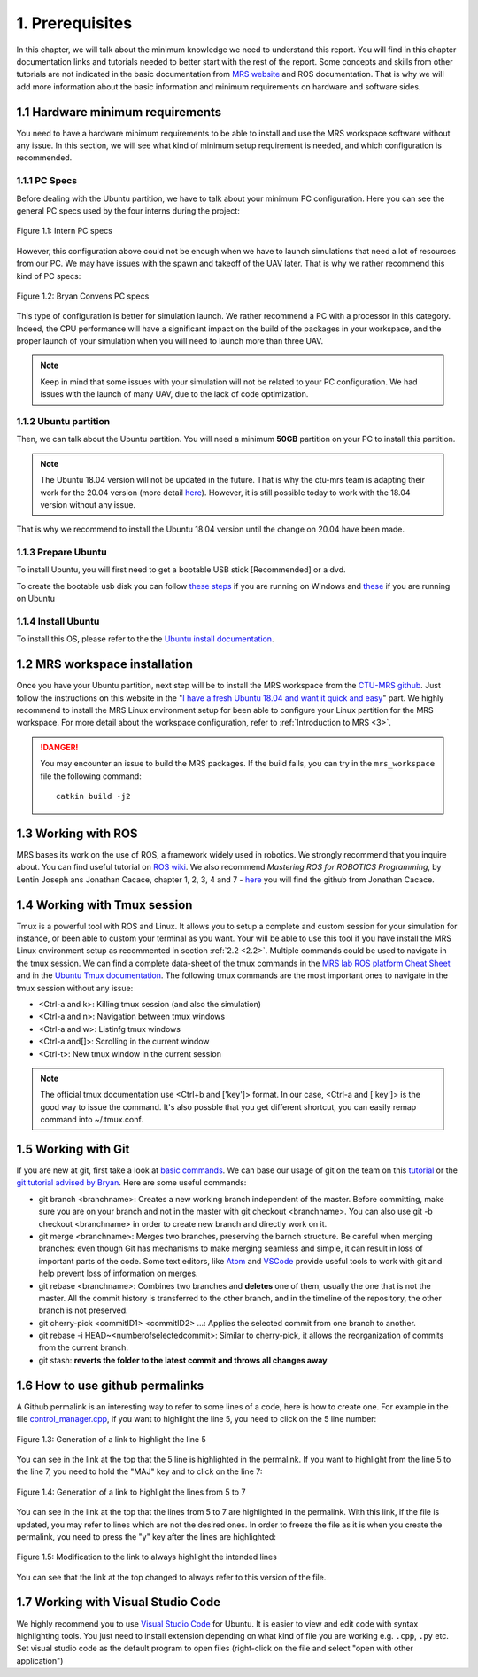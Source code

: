 1. Prerequisites
================

In this chapter, we will talk about the minimum knowledge we need to understand this report. You will find in this chapter documentation links and tutorials needed to better start with the
rest of the report. Some concepts and skills from other tutorials are not indicated in the basic documentation from `MRS website <https://ctu-mrs.github.io>`__ and ROS documentation. That is
why we will add more information about the basic information and minimum requirements on hardware and software sides.

1.1 Hardware minimum requirements
---------------------------------

You need to have a hardware minimum requirements to be able to install and use the MRS workspace software without any issue. In this section, we will see what kind of minimum setup
requirement is needed, and which configuration is recommended.

1.1.1 PC Specs
^^^^^^^^^^^^^^

Before dealing with the Ubuntu partition, we have to talk about your minimum PC configuration. Here you can see the general PC specs used by the four interns during the project:

.. figure:: Intern_PC_specs.png
   :width: 800
   :align: center

   Figure 1.1: Intern PC specs

However, this configuration above could not be enough when we have to launch simulations that need a lot of resources from our PC. We may have issues with the spawn and takeoff of the UAV
later. That is why we rather recommend this kind of PC specs:

.. figure:: Bryan_PC_specs.png
   :width: 800
   :align: center

   Figure 1.2: Bryan Convens PC specs

This type of configuration is better for simulation launch. We rather recommend a PC with a processor in this category. Indeed, the CPU performance will have a significant impact on the
build of the packages in your workspace, and the proper launch of your simulation when you will need to launch more than three UAV.

.. note::
   Keep in mind that some issues with your simulation will not be related to your PC configuration. We had issues with the launch of many UAV, due to the lack of code optimization.

1.1.2 Ubuntu partition
^^^^^^^^^^^^^^^^^^^^^^

Then, we can talk about the Ubuntu partition. You will need a minimum **50GB** partition on your PC to install this partition.

.. note::
   The Ubuntu 18.04 version will not be updated in the future. That is why the ctu-mrs team is adapting their work for the 20.04 version (more detail `here <https://github.com/ctu-mrs/mrs
   _uav_system/issues/9>`__). However, it is still possible today to work with the 18.04 version without any issue.

That is why we recommend to install the Ubuntu 18.04 version until the change on 20.04 have been made.



1.1.3 Prepare Ubuntu
^^^^^^^^^^^^^^^^^^^^

To install Ubuntu, you will first need to get a bootable USB stick [Recommended] or a dvd. 


To create the bootable usb disk you can follow `these steps <https://ubuntu.com/tutorials/create-a-usb-stick-on-windows#3-usb-selection>`__
if you are running on Windows and `these <https://ubuntu.com/tutorials/create-a-usb-stick-on-ubuntu#5-confirm-usb-device>`__ if you are running on Ubuntu

1.1.4 Install Ubuntu
^^^^^^^^^^^^^^^^^^^^

To install this OS, please refer to the the `Ubuntu install documentation <https://ubuntu.com/tutorials/install-ubuntu-desktop#1-overview>`__.

.. _1.2:

1.2 MRS workspace installation
------------------------------

Once you have your Ubuntu partition, next step will be to install the MRS workspace from the `CTU-MRS github <https://github.com/ctu-mrs/mrs_uav_system>`__. Just follow the instructions on
this website in the "`I have a fresh Ubuntu 18.04 and want it quick and easy <https://github.com/ctu-mrs/mrs_uav_system#i-have-a-fresh-ubuntu-1804-and-want-it-quick-and-easy>`__" part. We
highly recommend to install the MRS Linux environment setup for been able to configure your Linux partition for the MRS workspace. For more detail about the workspace configuration, refer to
:ref:`Introduction to MRS <3>`.

.. danger::
   You may encounter an issue to build the MRS packages. If the build fails, you can try in the ``mrs_workspace`` file the following command: ::
      
      catkin build -j2
   
   

1.3 Working with ROS
--------------------

MRS bases its work on the use of ROS, a framework widely used in robotics. We strongly recommend that you inquire about. You can find useful tutorial on `ROS wiki <http://wiki.ros.org/>`__.
We also recommend *Mastering ROS for ROBOTICS Programming*, by Lentin Joseph ans Jonathan Cacace, chapter 1, 2, 3, 4 and 7 - `here <https://github.com/jocacace>`__ you will find the github
from Jonathan Cacace.

1.4 Working with Tmux session
-----------------------------

Tmux is a powerful tool with ROS and Linux. It allows you to setup a complete and custom session for your simulation for instance, or been able to custom your terminal as you want. Your will
be able to use this tool if you have install the MRS Linux environment setup as recommented in section :ref:`2.2 <2.2>`. Multiple commands could be used to navigate in the tmux session. We can find
a complete data-sheet of the tmux commands in the `MRS lab ROS platform Cheat Sheet <https://drive.google.com/drive/folders/1mCFhz56bAgA8XrwsXxz6VisY9S4GDYLP>`__ and in the `Ubuntu Tmux
documentation <http://manpages.ubuntu.com/manpages/trusty/man1/tmux.1.html>`__. The following tmux commands are the most important ones to navigate in the tmux session without any issue:

* <Ctrl-a and k>: Killing tmux session (and also the simulation)
* <Ctrl-a and n>: Navigation between tmux windows
* <Ctrl-a and w>: Listinfg tmux windows
* <Ctrl-a and[]>: Scrolling in the current window
* <Ctrl-t>: New tmux window in the current session
  
.. note:: 
   The official tmux documentation use <Ctrl+b and ['key']> format. In our case, <Ctrl-a and ['key']> is the good way to issue the command. It's also possble that you get different
   shortcut, you can easily remap command into ~/.tmux.conf.

.. _1.5:

1.5 Working with Git
--------------------

If you are new at git, first take a look at `basic commands <https://guides.github.com/introduction/git-handbook/#basic-git>`__. We can base our usage of git on the team on this `tutorial
<https://learngitbranching.js.org>`_ or the `git tutorial advised by Bryan <https://www.coursera.org/learn/version-control-with-git>`__. Here are some useful commands: 

* git branch <branchname>: Creates a new working branch independent of the master. Before committing, make sure you are on your branch and not in the master with git checkout <branchname>.
  You can also use git -b checkout <branchname> in order to create new branch and directly work on it.
* git merge <branchname>: Merges two branches, preserving the barnch structure. Be careful when merging branches: even though Git has mechanisms to make merging seamless and simple, it can
  result in loss of important parts of the code. Some text editors, like `Atom <https://atom.io/>`__ and `VSCode <https://code.visualstudio.com/>`__ provide useful tools to work with git and
  help prevent loss of information on merges.
* git rebase <branchname>: Combines two branches and **deletes** one of them, usually the one that is not the master. All the commit history is transferred to the other branch, and in the
  timeline of the repository, the other branch is not preserved.
* git cherry-pick <commitID1> <commitID2> ...: Applies the selected commit from one branch to another.
* git rebase -i HEAD~<numberofselectedcommit>: Similar to cherry-pick, it allows the reorganization of commits from the current branch.
* git stash: **reverts the folder to the latest commit and throws all changes away**

1.6 How to use github permalinks
--------------------------------

A Github permalink is an interesting way to refer to some lines of a code, here is how to create one. For example in the file `control_manager.cpp <https://github.com/mrs-brubotics/
MatlabGraphs/blob/master/control_manager.cpp>`__, if you want to highlight the line 5, you need to click on the 5 line number:

.. figure:: canvas1.png
   :width: 800
   :align: center

   Figure 1.3: Generation of a link to highlight the line 5

You can see in the link at the top that the 5 line is highlighted in the permalink. If you want to highlight from the line 5 to the line 7, you need to hold the "MAJ" key and to click on
the line 7:

.. figure:: canvas2.png
   :width: 800
   :align: center

   Figure 1.4: Generation of a link to highlight the lines from 5 to 7

You can see in the link at the top that the lines from 5 to 7 are highlighted in the permalink. With this link, if the file is updated, you may refer to lines which are not the desired ones.
In order to freeze the file as it is when you create the permalink, you need to press the "y" key after the lines are highlighted:

.. figure:: canvas3.png
   :width: 800
   :align: center

   Figure 1.5: Modification to the link to always highlight the intended lines

You can see that the link at the top changed to always refer to this version of the file.

1.7 Working with Visual Studio Code
-----------------------------------

We highly recommend you to use `Visual Studio Code <https://code.visualstudio.com/>`__ for Ubuntu. It is easier to view and edit code with syntax highlighting tools. 
You just need to install extension depending on what kind of file you are working e.g. ``.cpp``, ``.py`` etc.
Set visual studio code as the default program to open files (right-click on the file and select "open with other application")